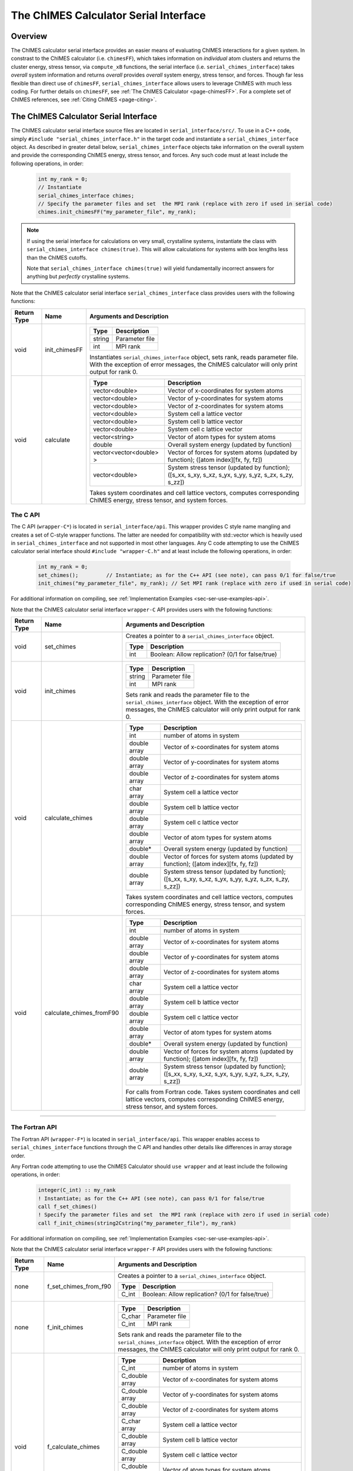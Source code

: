 .. _page-serial_interface:

The ChIMES Calculator Serial Interface
========================================

Overview
********

The ChIMES calculator serial interface provides an easier means of evaluating ChIMES interactions for a given system. In constrast to the ChIMES calculator (i.e. ``chimesFF``), which takes information on *individual* atom clusters and returns the cluster energy, stress tensor, via ``compute_xB`` functions, the serial interface (i.e. ``serial_chimes_interface``) takes *overall* system information and returns *overall* provides *overall* system energy, stress tensor, and forces. Though far less flexible than direct use of ``chimesFF``, ``serial_chimes_interface`` allows users to leverage ChIMES with much less coding. For further details on ``chimesFF``, see :ref:`The ChIMES Calculator <page-chimesFF>`. For a complete set of ChIMES references, see :ref:`Citing ChIMES <page-citing>`.


The ChIMES Calculator Serial Interface
****************************************

The ChIMES calculator serial interface source files are located in ``serial_interface/src/``. To use in a C++ code, simply ``#include "serial_chimes_interface.h"`` in the target code and instantiate a ``serial_chimes_interface`` object. As described in greater detail below, ``serial_chimes_interface`` objects take information on the overall system and provide the corresponding ChIMES energy, stress tensor, and forces.  Any such code must at least include the following operations, in order:
      
    .. code-block:: cpp

       int my_rank = 0;
       // Instantiate
       serial_chimes_interface chimes;
       // Specify the parameter files and set  the MPI rank (replace with zero if used in serial code)
       chimes.init_chimesFF("my_parameter_file", my_rank);

.. Note::
	
	If using the serial interface for calculations on very small, crystalline systems, instantiate the class with
	``serial_chimes_interface chimes(true)``. This will allow calculations for systems with box lengths less than the ChIMES
	cutoffs. 
	
	Note that ``serial_chimes_interface chimes(true)`` will yield fundamentally incorrect answers for anything but `perfectly`
	crystalline systems.

Note that the ChIMES calculator serial interface ``serial_chimes_interface`` class provides users with the following functions:   

=========== =================  =================
Return Type Name               Arguments and Description
=========== =================  =================
void        init_chimesFF      =======================   =====
                               Type                      Description
                               =======================   =====
                               string                    Parameter file
                               int                       MPI rank
                               =======================   =====
                               
                               Instantiates ``serial_chimes_interface`` object, sets rank, reads parameter file. 
                               With the exception of error messages, the ChIMES calculator will only print output for rank 0.


void        calculate          =======================   =====
                               Type                      Description
                               =======================   =====
                               vector<double>            Vector of x-coordinates for system atoms
                               vector<double>            Vector of y-coordinates for system atoms
                               vector<double>            Vector of z-coordinates for system atoms
                               vector<double>            System cell a lattice vector
                               vector<double>            System cell b lattice vector
                               vector<double>            System cell c lattice vector
                               vector<string>            Vector of atom types for system atoms
                               double                    Overall system energy (updated by function)
                               vector<vector<double> >   Vector of forces for system atoms (updated by function); ([atom index][fx, fy, fz])
                               vector<double>            System stress tensor (updated by function); ([s_xx, s_xy, s_xz, s_yx, s_yy, s_yz, s_zx, s_zy, s_zz])
                               =======================   =====          
                               
                               Takes system coordinates and cell lattice vectors, computes corresponding ChIMES energy, stress tensor, and system forces.                   
=========== =================  =================



.. _sec-ser-c-api:

The C API
^^^^^^^^^

The C API (``wrapper-C*``) is located in ``serial_interface/api``. This wrapper provides C style name mangling and creates a  set of C-style wrapper functions. The latter are needed for compatibility with std::vector which is heavily used in ``serial_chimes_interface`` and not supported in most other languages. Any C code attempting to use the ChIMES calculator serial interface should ``#include "wrapper-C.h"`` 
and at least include the following operations, in order:

    .. code-block:: cpp
    
       int my_rank = 0;
       set_chimes();         // Instantiate; as for the C++ API (see note), can pass 0/1 for false/true
       init_chimes("my_parameter_file", my_rank); // Set MPI rank (replace with zero if used in serial code)

For additional information on compiling, see :ref:`Implementation Examples <sec-ser-use-examples-api>`.

Note that the ChIMES calculator serial interface ``wrapper-C`` API provides users with the following functions:  

=========== ========================    =================
Return Type Name                        Arguments and Description
=========== ========================    =================
void        set_chimes                  Creates a pointer to a ``serial_chimes_interface`` object.

                                        =======================   =====
					Type                      Description
					=======================   =====
					int                       Boolean: Allow replication? (0/1 for false/true)
					=======================   =====


void        init_chimes                 =======================   =====
                                        Type                      Description
                                        =======================   =====
                                        string                    Parameter file
                                        int                       MPI rank
                                        =======================   =====

                                        Sets rank and reads the parameter file to the ``serial_chimes_interface`` object.
                                        With the exception of error messages, the ChIMES calculator will only print output for rank 0.                     
                                        
void        calculate_chimes            =======================   =====
                                        Type                      Description
                                        =======================   =====
                                        int                       number of atoms in system
                                        double array              Vector of x-coordinates for system atoms
                                        double array              Vector of y-coordinates for system atoms
                                        double array              Vector of z-coordinates for system atoms
                                        char  array               System cell a lattice vector
                                        double array              System cell b lattice vector
                                        double array              System cell c lattice vector
                                        double array              Vector of atom types for system atoms
                                        double*                   Overall system energy (updated by function)
                                        double array              Vector of forces for system atoms (updated by function); ([atom index][fx, fy, fz])
                                        double array              System stress tensor (updated by function); ([s_xx, s_xy, s_xz, s_yx, s_yy, s_yz, s_zx, s_zy, s_zz])
                                        =======================   ===== 

                                        Takes system coordinates and cell lattice vectors, computes corresponding ChIMES energy, stress tensor, and system forces.                                


void        calculate_chimes_fromF90    =======================   =====
                                        Type                      Description
                                        =======================   =====
                                        int                       number of atoms in system
                                        double array              Vector of x-coordinates for system atoms
                                        double array              Vector of y-coordinates for system atoms
                                        double array              Vector of z-coordinates for system atoms
                                        char  array               System cell a lattice vector
                                        double array              System cell b lattice vector
                                        double array              System cell c lattice vector
                                        double array              Vector of atom types for system atoms
                                        double*                   Overall system energy (updated by function)
                                        double array              Vector of forces for system atoms (updated by function); ([atom index][fx, fy, fz])
                                        double array              System stress tensor (updated by function); ([s_xx, s_xy, s_xz, s_yx, s_yy, s_yz, s_zx, s_zy, s_zz])
                                        =======================   =====     
                                    
                                        For calls from Fortran code. Takes system coordinates and cell lattice vectors, computes corresponding ChIMES energy, stress tensor, and system forces.                                                                   
=========== ========================    =================


---------------


.. _sec-ser-fortran-api:

The Fortran API
^^^^^^^^^^^^^^^

The Fortran API (``wrapper-F*``) is located in ``serial_interface/api``. This wrapper enables access to ``serial_chimes_interface`` functions 
through the C API and handles other details like differences in array storage order. 


Any Fortran code attempting to use the ChIMES Calculator should ``use wrapper`` and at least include the following 
operations, in order:

    .. code-block:: fortran
    
       integer(C_int) :: my_rank
       ! Instantiate; as for the C++ API (see note), can pass 0/1 for false/true
       call f_set_chimes()     
       ! Specify the parameter files and set  the MPI rank (replace with zero if used in serial code)    
       call f_init_chimes(string2Cstring("my_parameter_file"), my_rank) 


For additional information on compiling, see :ref:`Implementation Examples <sec-ser-use-examples-api>`.

Note that the ChIMES calculator serial interface ``wrapper-F`` API provides users with the following functions:   


=========== ========================    =================
Return Type Name                        Arguments and Description
=========== ========================    =================
none        f_set_chimes_from_f90       Creates a pointer to a ``serial_chimes_interface`` object.

                                        =======================   =====
					Type                      Description
					=======================   =====
					C_int                     Boolean: Allow replication? (0/1 for false/true)
                                        =======================   =====

none        f_init_chimes               =======================   =====
                                        Type                      Description
                                        =======================   =====
                                        C_char                    Parameter file
                                        C_int                     MPI rank
                                        =======================   =====

                                        Sets rank and reads the parameter file to the ``serial_chimes_interface`` object.
                                        With the exception of error messages, the ChIMES calculator will only print output for rank 0.    


void        f_calculate_chimes          =======================   =====
                                        Type                      Description
                                        =======================   =====
                                        C_int                       number of atoms in system
                                        C_double array              Vector of x-coordinates for system atoms
                                        C_double array              Vector of y-coordinates for system atoms
                                        C_double array              Vector of z-coordinates for system atoms
                                        C_char  array               System cell a lattice vector
                                        C_double array              System cell b lattice vector
                                        C_double array              System cell c lattice vector
                                        C_double array              Vector of atom types for system atoms
                                        C_double*                   Overall system energy (updated by function)
                                        C_double array              Vector of forces for system atoms (updated by function); ([atom index][fx, fy, fz])
                                        C_double array              System stress tensor (updated by function); ([s_xx, s_xy, s_xz, s_yx, s_yy, s_yz, s_zx, s_zy, s_zz])
                                        =======================   ===== 

                                        Takes system coordinates and cell lattice vectors, computes corresponding ChIMES energy, stress tensor, and system forces.  
                                        
C_string    string2Cstring              ======   ===
                                        Type     Description
                                        ======   ===
                                        string   Any text
                                        ======   ===

                                        Converts a Fortran string to a C_string                                        
=========== ========================    =================



.. _sec-ser-python-api:

The Python API
^^^^^^^^^^^^^^

The Python API (``wrapper_py*``) is located in ``serial_interface/api``. Like the Fortran API, this wrapper enables access to 
``serial_chimes_interface`` functions through the C API, via ctypes. 

Any python code attempting to use the ChIMES Calculator should ``import wrapper_py`` and at least include the following
operations, in order:

    .. code-block:: python
    
       # Associate the wrapper with a compiled C API library file
       wrapper_py.chimes_wrapper = wrapper_py.init_chimes_wrapper("lib-C_wrapper-serial_interface.so") 
       # Instantiate; as for the C++ API (see note), can pass 0/1 for false/true
       wrapper_py.set_chimes()  
       # Read the parameter file, set MPI rank to 0 (i.e. no MPI used)
       wrapper_py.init_chimes("my_parameter_file", 0) 


For additional information on compiling (i.e. generation of ``lib-C_wrapper-serial_interface.so``), see :ref:`Implementation Examples <sec-ser-use-examples-api>`.

Note that the ChIMES calculator serial interface ``wrapper_py`` API provides users with the following functions:  


=============== ========================    =================
Return Type      Name                        Arguments and Description
=============== ========================    =================
See description init_chimes_wrapper         =======================   =====
                                            Type                      Description
                                            =======================   =====
                                            string                    Library name
                                            =======================   =====
                                            
                                            Associate ctypes.CDLL (i.e. the return type) with a the compiled ChIMES calculator serial interface C-library.


void            set_chimes                  Creates a pointer to a ``serial_chimes_interface`` object.

                                            =======================   =====
					    Type                      Description
					    =======================   =====
					    bool                      Allow replication?s
                                            =======================   =====


void            init_chimes                 =======================   =====
                                            Type                      Description
                                            =======================   =====
                                            string                    Parameter file
                                            int                       MPI rank
                                            =======================   =====

                                            Sets rank and reads the parameter file to the ``serial_chimes_interface`` object.
                                            With the exception of error messages, the ChIMES calculator will only print output for rank 0.                     
                                        
See description calculate_chimes            =======================   =====
                                            Type (input)              Description
                                            =======================   =====
                                            int                       number of atoms in system
                                            float list                Vector of x-coordinates for system atoms
                                            float list                Vector of y-coordinates for system atoms
                                            float list                Vector of z-coordinates for system atoms
                                            str list                  System cell a lattice vector
                                            float list                System cell b lattice vector
                                            float list                System cell c lattice vector
                                            float list                Vector of atom types for system atoms
                                            float                     Overall system energy 
                                            float list                Vector of forces for system atoms ([atom index][fx, fy, fz])
                                            float list                System stress tensor ([s_xx, s_xy, s_xz, s_yx, s_yy, s_yz, s_zx, s_zy, s_zz])
                                            =======================   ===== 

                                            Takes system coordinates and cell lattice vectors, computes corresponding ChIMES energy, stress tensor, and system forces. 
                                            
                                            =======================   =====
                                            Type (return)             Description
                                            =======================   =====
                                            float list                List of x-force components for system atoms
                                            float list                List of y-force components for system atoms
                                            float list                List of z-force components for system atoms
                                            float list                System stress tensor [s_xx, s_xy, s_xz, s_yx, s_yy, s_yz, s_zx, s_zy, s_zz]
                                            float                     System energy
                                            =======================   =====
                                            
=============== ========================    =================                                            






---------------

.. _sec-ser-use-examples-api:

Implementation Examples
^^^^^^^^^^^^^^^^^^^^^^^

The following codes demonstrates how ``serial_chimes_interface.{h,cpp}`` can be used to obtain the overall stress tensor, energy, and per-atom forces for a given system configuration using C, C++ Fortran, and Python. See the ``main.*`` files in each corresponding subdirectory of ``serial_interface/examples`` for further implementation details. Note that sample system configurations (i.e. ``*xyz`` files) and parameter files can be found in ``serial_interface/test/configurations`` and ``serial_interface/test/force_fields``, respectively. 
For user generated tests, note that ``*.xyz`` files must provide lattice vectors in the comment line, e.g. lx 0.0 0.0 0.0 ly 0.0 0.0 0.0 lz. Click :ref:`here <page-units>` for an overview of ChIMES units.

.. Note::

    All implementation examples are intended to be run on Unix-based systems (e.g. Linux, OSX).

.. Warning::

     These codes are for demonstrative purposes only and come with no guarantees.

.. Note::

    All example executables can be compiled at once via ``./install.sh`` from the ``chimes_calculator`` base directory, and similarly uninstalled via ``./uninstall.sh``. However, the examples below compile via the user-generated Makefiles located in each ``examples`` subdirectory, for demonstrative purposes.


* **C Example:** The ``main`` function of this example includes the C API, ``wrapper-C.{h,cpp}``, which creates a global static pointer to a ``serial_chimes_interface`` object. 
  The ``serial_chimes_interface`` pointer object is set up, i.e. by ``set_chimes()``, and used for access to ``serial_chimes_interface`` member functions, etc.
     
   * Navigate to ``serial_interface/examples/c``
   * Compile with: ``make all`` 
   * Test with: ``./C_wrapper-serial_interface <parameter file> <xyz file>``
      
* **C++ Example:** The ``main`` function of this example creates an instance of ``serial_chimes_interface`` (i.e. a class inheriting ``chimesFF``, 
  which computes energy, per-atom forces, and stress tensor for an overall system). For additional details, see :ref:`The ChIMES Calculator <page-chimesFF>` 
   
   * Navigate to ``serial_interface/examples/cpp``
   * Compile with: ``make all``
   * Test with: ``./CPP-interface <parameter file> <xyz file>``

* **Fortran Example:** Similar to the C example, this ``main`` function establishes a pointer to a ``serial_chimes_interface`` object via ``f_set_chimes()``. 
  The ``f_set_chimes()`` function call is defined in ``wrapper-F.F90,`` a wrapper for the C API ``wrapper-C.cpp`` (i.e which facilitates C-style access to 
  ``serial_chimes_interface`` member functions, etc). Actual linking is achieved at compilation. See the ``Makefile`` for details. 
  
   * Navigate to ``serial_interface/examples/fortran``  
   * Compile with: ``make all``
   * Test with: ``./fortran_wrapper-serial_interface <parameter file> <xyz file>``
   * Additional notes: 
     
* **Python Example:** This example accesses ``serial_chimes_interface`` functions through ``wrapper_py.py``, a ctypes-based python API for access to the C API functions 
  (i.e. through ``wrapper-C.cpp``). Once ``wrapper_py.py`` is imported, it is associated with a compiled C API library file, i.e. ``lib-C_wrapper-serial_interface.so`` and  can be used to access ``serial_chimes_interface`` member functions. 

   * Navigate to ``serial_interface/examples/python``
   * Compile lib-C_wrapper-serial_interface.so with: ``make all``
   * Test with: python main.py <parameter file> <coordinate file>
   * Additional notes: 
